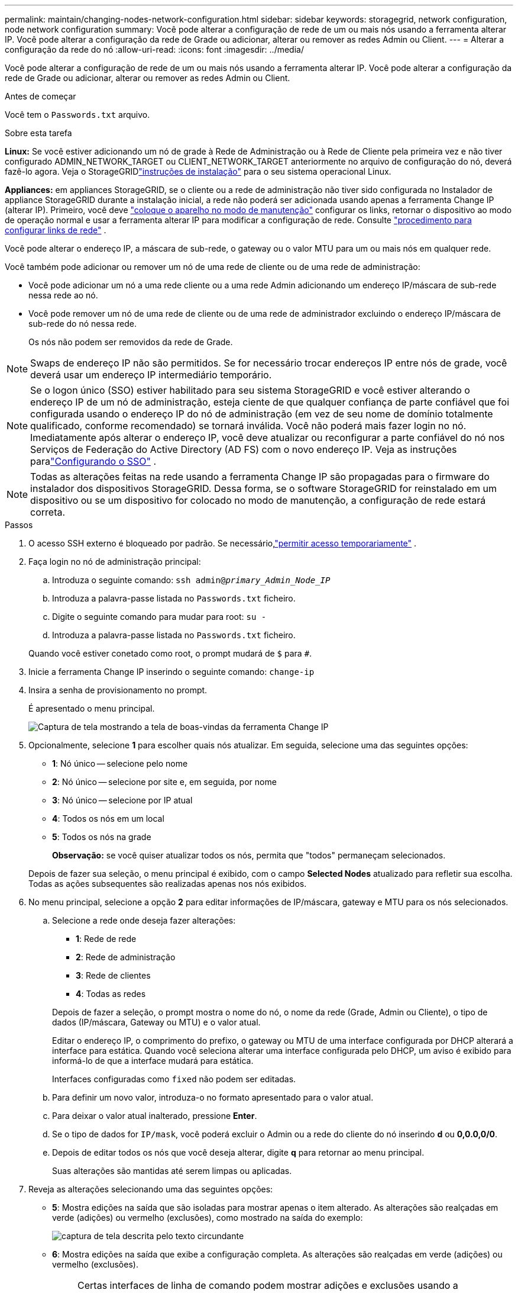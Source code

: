---
permalink: maintain/changing-nodes-network-configuration.html 
sidebar: sidebar 
keywords: storagegrid, network configuration, node network configuration 
summary: Você pode alterar a configuração de rede de um ou mais nós usando a ferramenta alterar IP. Você pode alterar a configuração da rede de Grade ou adicionar, alterar ou remover as redes Admin ou Client. 
---
= Alterar a configuração da rede do nó
:allow-uri-read: 
:icons: font
:imagesdir: ../media/


[role="lead"]
Você pode alterar a configuração de rede de um ou mais nós usando a ferramenta alterar IP. Você pode alterar a configuração da rede de Grade ou adicionar, alterar ou remover as redes Admin ou Client.

.Antes de começar
Você tem o `Passwords.txt` arquivo.

.Sobre esta tarefa
*Linux:* Se você estiver adicionando um nó de grade à Rede de Administração ou à Rede de Cliente pela primeira vez e não tiver configurado ADMIN_NETWORK_TARGET ou CLIENT_NETWORK_TARGET anteriormente no arquivo de configuração do nó, deverá fazê-lo agora.  Veja o StorageGRIDlink:../swnodes/index.html["instruções de instalação"] para o seu sistema operacional Linux.

*Appliances:* em appliances StorageGRID, se o cliente ou a rede de administração não tiver sido configurada no Instalador de appliance StorageGRID durante a instalação inicial, a rede não poderá ser adicionada usando apenas a ferramenta Change IP (alterar IP). Primeiro, você deve https://docs.netapp.com/us-en/storagegrid-appliances/commonhardware/placing-appliance-into-maintenance-mode.html["coloque o aparelho no modo de manutenção"^] configurar os links, retornar o dispositivo ao modo de operação normal e usar a ferramenta alterar IP para modificar a configuração de rede. Consulte https://docs.netapp.com/us-en/storagegrid-appliances/installconfig/configuring-network-links.html["procedimento para configurar links de rede"^] .

Você pode alterar o endereço IP, a máscara de sub-rede, o gateway ou o valor MTU para um ou mais nós em qualquer rede.

Você também pode adicionar ou remover um nó de uma rede de cliente ou de uma rede de administração:

* Você pode adicionar um nó a uma rede cliente ou a uma rede Admin adicionando um endereço IP/máscara de sub-rede nessa rede ao nó.
* Você pode remover um nó de uma rede de cliente ou de uma rede de administrador excluindo o endereço IP/máscara de sub-rede do nó nessa rede.
+
Os nós não podem ser removidos da rede de Grade.




NOTE: Swaps de endereço IP não são permitidos. Se for necessário trocar endereços IP entre nós de grade, você deverá usar um endereço IP intermediário temporário.


NOTE: Se o logon único (SSO) estiver habilitado para seu sistema StorageGRID e você estiver alterando o endereço IP de um nó de administração, esteja ciente de que qualquer confiança de parte confiável que foi configurada usando o endereço IP do nó de administração (em vez de seu nome de domínio totalmente qualificado, conforme recomendado) se tornará inválida.  Você não poderá mais fazer login no nó.  Imediatamente após alterar o endereço IP, você deve atualizar ou reconfigurar a parte confiável do nó nos Serviços de Federação do Active Directory (AD FS) com o novo endereço IP.  Veja as instruções paralink:../admin/configure-sso.html["Configurando o SSO"] .


NOTE: Todas as alterações feitas na rede usando a ferramenta Change IP são propagadas para o firmware do instalador dos dispositivos StorageGRID. Dessa forma, se o software StorageGRID for reinstalado em um dispositivo ou se um dispositivo for colocado no modo de manutenção, a configuração de rede estará correta.

.Passos
. O acesso SSH externo é bloqueado por padrão.  Se necessário,link:../admin/manage-external-ssh-access.html["permitir acesso temporariamente"] .
. Faça login no nó de administração principal:
+
.. Introduza o seguinte comando: `ssh admin@_primary_Admin_Node_IP_`
.. Introduza a palavra-passe listada no `Passwords.txt` ficheiro.
.. Digite o seguinte comando para mudar para root: `su -`
.. Introduza a palavra-passe listada no `Passwords.txt` ficheiro.


+
Quando você estiver conetado como root, o prompt mudará de `$` para `#`.

. Inicie a ferramenta Change IP inserindo o seguinte comando: `change-ip`
. Insira a senha de provisionamento no prompt.
+
É apresentado o menu principal.

+
image::../media/change_ip_tool_main_menu.png[Captura de tela mostrando a tela de boas-vindas da ferramenta Change IP]

. Opcionalmente, selecione *1* para escolher quais nós atualizar. Em seguida, selecione uma das seguintes opções:
+
** *1*: Nó único -- selecione pelo nome
** *2*: Nó único -- selecione por site e, em seguida, por nome
** *3*: Nó único -- selecione por IP atual
** *4*: Todos os nós em um local
** *5*: Todos os nós na grade
+
*Observação:* se você quiser atualizar todos os nós, permita que "todos" permaneçam selecionados.



+
Depois de fazer sua seleção, o menu principal é exibido, com o campo *Selected Nodes* atualizado para refletir sua escolha. Todas as ações subsequentes são realizadas apenas nos nós exibidos.

. No menu principal, selecione a opção *2* para editar informações de IP/máscara, gateway e MTU para os nós selecionados.
+
.. Selecione a rede onde deseja fazer alterações:
+
--
*** *1*: Rede de rede
*** *2*: Rede de administração
*** *3*: Rede de clientes
*** *4*: Todas as redes


--
+
--
Depois de fazer a seleção, o prompt mostra o nome do nó, o nome da rede (Grade, Admin ou Cliente), o tipo de dados (IP/máscara, Gateway ou MTU) e o valor atual.

Editar o endereço IP, o comprimento do prefixo, o gateway ou MTU de uma interface configurada por DHCP alterará a interface para estática. Quando você seleciona alterar uma interface configurada pelo DHCP, um aviso é exibido para informá-lo de que a interface mudará para estática.

Interfaces configuradas como `fixed` não podem ser editadas.

--
.. Para definir um novo valor, introduza-o no formato apresentado para o valor atual.
.. Para deixar o valor atual inalterado, pressione *Enter*.
.. Se o tipo de dados for `IP/mask`, você poderá excluir o Admin ou a rede do cliente do nó inserindo *d* ou *0,0.0,0/0*.
.. Depois de editar todos os nós que você deseja alterar, digite *q* para retornar ao menu principal.
+
Suas alterações são mantidas até serem limpas ou aplicadas.



. Reveja as alterações selecionando uma das seguintes opções:
+
** *5*: Mostra edições na saída que são isoladas para mostrar apenas o item alterado. As alterações são realçadas em verde (adições) ou vermelho (exclusões), como mostrado na saída do exemplo:
+
image::../media/change_ip_tool_edit_ip_mask_sample_output.png[captura de tela descrita pelo texto circundante]

** *6*: Mostra edições na saída que exibe a configuração completa. As alterações são realçadas em verde (adições) ou vermelho (exclusões).
+

NOTE: Certas interfaces de linha de comando podem mostrar adições e exclusões usando a formatação strikethrough. A exibição adequada depende do cliente terminal que suporta as sequências de escape VT100 necessárias.



. Selecione a opção *7* para validar todas as alterações.
+
Essa validação garante que as regras para redes Grid, Admin e Client, como não usar sub-redes sobrepostas, não sejam violadas.

+
Neste exemplo, a validação retornou erros.

+
image::../media/change_ip_tool_validate_sample_error_messages.gif[captura de tela descrita pelo texto circundante]

+
Neste exemplo, a validação passou.

+
image::../media/change_ip_tool_validate_sample_passed_messages.gif[captura de tela descrita pelo texto circundante]

. Após a aprovação da validação, escolha uma das seguintes opções:
+
** *8*: Salve as alterações não aplicadas.
+
Essa opção permite que você saia da ferramenta Change IP e inicie-a novamente mais tarde, sem perder nenhuma alteração não aplicada.

** *10*: Aplicar a nova configuração de rede.


. Se você selecionou a opção *10*, escolha uma das seguintes opções:
+
** *Apply*: Aplique as alterações imediatamente e reinicie automaticamente cada nó, se necessário.
+
Se a nova configuração de rede não exigir alterações físicas de rede, você pode selecionar *Apply* para aplicar as alterações imediatamente. Os nós serão reiniciados automaticamente, se necessário. Os nós que precisam ser reiniciados serão exibidos.

** *Stage*: Aplique as alterações na próxima vez que os nós forem reiniciados manualmente.
+
Se você precisar fazer alterações na configuração de rede física ou virtual para que a nova configuração de rede funcione, use a opção *stage*, encerre os nós afetados, faça as alterações de rede física necessárias e reinicie os nós afetados. Se você selecionar *Apply* sem primeiro fazer essas alterações de rede, as alterações geralmente falharão.

+

NOTE: Se você usar a opção *stage*, será necessário reiniciar o nó o mais rápido possível após o preparo para minimizar as interrupções.

** *Cancel*: Não faça alterações na rede neste momento.
+
Se você não sabia que as alterações propostas exigem que os nós sejam reiniciados, você pode adiar as alterações para minimizar o impactos do usuário. Selecionar *CANCEL* retorna ao menu principal e preserva as alterações para que você possa aplicá-las mais tarde.

+
Quando você seleciona *Apply* ou *stage*, um novo arquivo de configuração de rede é gerado, o provisionamento é executado e os nós são atualizados com novas informações de trabalho.

+
Durante o provisionamento, a saída exibe o status à medida que as atualizações são aplicadas.

+
[listing]
----
Generating new grid networking description file...

Running provisioning...

Updating grid network configuration on Name
----


+
Depois de aplicar ou preparar as alterações, um novo pacote de recuperação é gerado como resultado da alteração na configuração da grade.

. Se você selecionou *stage*, siga estas etapas após a conclusão do provisionamento:
+
.. Faça as alterações de rede física ou virtual necessárias.
+
* Alterações físicas de rede*: Faça as alterações físicas necessárias de rede, desligando o nó com segurança, se necessário.

+
*Linux*: Se você estiver adicionando o nó a uma rede Admin ou rede Cliente pela primeira vez, certifique-se de que adicionou a interface conforme descrito em link:linux-adding-interfaces-to-existing-node.html["Linux: Adicione interfaces ao nó existente"].

.. Reinicie os nós afetados.


. Selecione *0* para sair da ferramenta Change IP após a conclusão das alterações.
. Baixe um novo pacote de recuperação do Grid Manager.
+
.. Selecione *Manutenção* > *Sistema* > *Pacote de recuperação*.
.. Introduza a frase-passe de aprovisionamento.


. Se você permitiu acesso SSH externo,link:../admin/manage-external-ssh-access.html["bloquear acesso"] quando terminar de alterar a configuração de rede do nó.




== Alteração temporária da taxa de PDU do LACP

Para executar operações de manutenção em componentes de rede instalados no seu dispositivo, como atualizar o firmware da NIC, você pode verificar se a configuração atual da taxa do PDU LACP atende aos requisitos de tempo de comunicação da NIC.  Você pode alternar de forma não persistente a taxa do PDU LACP entre rápida (espera de 1 segundo) e lenta (espera de 30 segundos), se necessário.


NOTE: Para fazer alterações permanentes na taxa de PDU do LACP, consulte https://docs.netapp.com/us-en/storagegrid-appliances/installconfig/configuring-network-links.html["Configurar ligações de rede"^] .

.Antes de começar
* O nó de administração está instalado e em execução.
* Você tem o `Passwords.txt` arquivo.


.Passos
. Faça login no nó de administração principal:
+
.. Introduza o seguinte comando: `ssh admin@primary_Admin_Node_IP`
.. Introduza a palavra-passe listada no `Passwords.txt` ficheiro.
.. Digite o seguinte comando para mudar para root: `su -`
.. Introduza a palavra-passe listada no `Passwords.txt` ficheiro.
+
Quando você estiver conetado como root, o prompt mudará de `$` para `#`.



. Para verificar a configuração atual da taxa do PDU LACP, digite o seguinte comando:
+
`run-each-node --parallel --port 8022 '/usr/sbin/set-lacp-rate.sh'`

. Para alterar temporariamente a taxa do PDU LACP, digite o seguinte comando:
+
`run-each-node --parallel --port 8022 '/usr/sbin/set-lacp-rate.sh _<speed>_'`

+
onde `_<speed>_` é `fast` ou `slow` .



A taxa do PDU LACP retornará à configuração anterior na próxima reinicialização do dispositivo.
